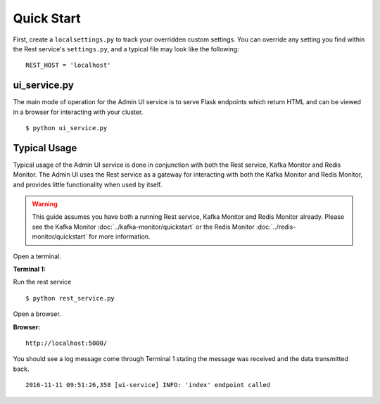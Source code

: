 Quick Start
===========

First, create a ``localsettings.py`` to track your overridden custom settings. You can override any setting you find within the Rest service's ``settings.py``, and a typical file may look like the following:

::

    REST_HOST = 'localhost'

ui_service.py
----------------

The main mode of operation for the Admin UI service is to serve Flask endpoints which return HTML and can be viewed in a browser for interacting with your cluster.

::

    $ python ui_service.py

Typical Usage
-------------

Typical usage of the Admin UI service is done in conjunction with both the Rest service, Kafka Monitor and Redis Monitor. The Admin UI uses the Rest service as a gateway for interacting with both the Kafka Monitor and Redis Monitor, and provides little functionality when used by itself.

.. warning:: This guide assumes you have both a running Rest service, Kafka Monitor and Redis Monitor already. Please see the Kafka Monitor :doc:`../kafka-monitor/quickstart`  or the Redis Monitor :doc:`../redis-monitor/quickstart` for more information.

Open a terminal.

**Terminal 1:**

Run the rest service

::

    $ python rest_service.py


Open a browser.

**Browser:**
::

    http://localhost:5000/


You should see a log message come through Terminal 1 stating the message was received and the data transmitted back.

::

    2016-11-11 09:51:26,358 [ui-service] INFO: 'index' endpoint called

